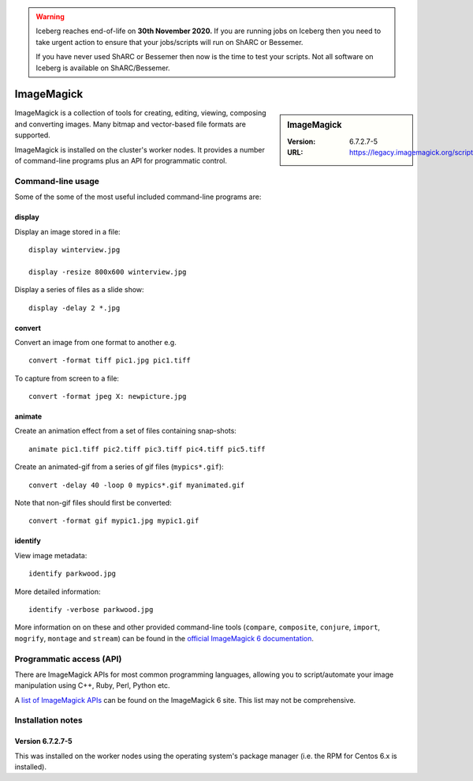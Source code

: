 .. Warning:: 
    Iceberg reaches end-of-life on **30th November 2020.**
    If you are running jobs on Iceberg then you need to take urgent action to ensure that your jobs/scripts will run on ShARC or Bessemer. 
 
    If you have never used ShARC or Bessemer then now is the time to test your scripts.
    Not all software on Iceberg is available on ShARC/Bessemer. 

ImageMagick
===========

.. sidebar:: ImageMagick

   :Version: 6.7.2.7-5
   :URL: https://legacy.imagemagick.org/script/index.php

ImageMagick is a collection of tools for creating, editing, viewing, composing and converting images.  
Many bitmap and vector-based file formats are supported.

ImageMagick is installed on the cluster's worker nodes.  
It provides a number of command-line programs plus an API for programmatic control.

Command-line usage
------------------

Some of the some of the most useful included command-line programs are:

display
^^^^^^^

Display an image stored in a file: ::

	display winterview.jpg      

	display -resize 800x600 winterview.jpg

Display a series of files as a slide show: ::

	display -delay 2 *.jpg 

convert
^^^^^^^

Convert an image from one format to another e.g. ::

	convert -format tiff pic1.jpg pic1.tiff 

To capture from screen to a file: ::

	convert -format jpeg X: newpicture.jpg  

animate
^^^^^^^

Create an animation effect from a set of files containing snap-shots: ::

        animate pic1.tiff pic2.tiff pic3.tiff pic4.tiff pic5.tiff 

Create an animated-gif from a series of gif files (``mypics*.gif``): ::

       convert -delay 40 -loop 0 mypics*.gif myanimated.gif 

Note that non-gif files should first be converted: ::

       convert -format gif mypic1.jpg mypic1.gif

identify
^^^^^^^^

View image metadata: ::

	identify parkwood.jpg

More detailed information: ::

	identify -verbose parkwood.jpg

More information on on these and other provided command-line tools (``compare``, ``composite``, ``conjure``, ``import``, ``mogrify``, ``montage`` and ``stream``) can be found in the `official ImageMagick 6 documentation <https://legacy.imagemagick.org/script/command-line-tools.php>`_.

Programmatic access (API)
-------------------------

There are ImageMagick APIs for most common programming languages, allowing you to script/automate your image manipulation using C++, Ruby, Perl, Python etc.

A `list of ImageMagick APIs <https://legacy.imagemagick.org/script/develop.php>`_ can be found on the ImageMagick 6 site.  This list may not be comprehensive.

Installation notes
------------------

Version 6.7.2.7-5
^^^^^^^^^^^^^^^^^

This was installed on the worker nodes using the operating system's package manager (i.e. the RPM for Centos 6.x is installed).
